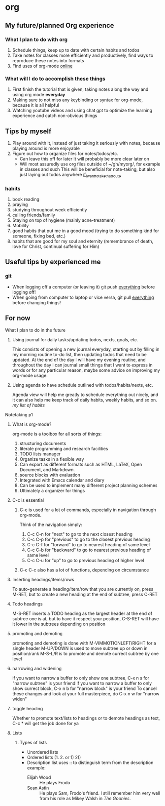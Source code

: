 #+TITLE My Org Mode
#+AUTHOR Ryan Harvey
* org
** My future/planned Org experience
*** What I plan to do with org
1. Schedule things, keep up to date with certain habits and todos
2. Take notes for classes more efficiently and productively, find ways to reproduce these notes into formats
3. Find uses of org-mode _online_

*** What will I do to accomplish these things
1. First finish the tutorial that is given, taking notes along the way and using org mode *everyday*
2. Making sure to not miss any keybinding or syntax for org-mode, because it is all helpful
3. Watching youtube videos and using chat gpt to optimize the learning experience and catch non-obvious things 

** Tips by myself 
1. Play around with it, instead of just taking it seriously with notes, because playing around is more enjoyable
2. Figure out how to organize files for notes/todos/etc.
   * Can leave this off for later
     It will probably be more clear later on
   * Will most assuredly use org files outside of ~/gh/myorg/, for example in classes and such
     This will be beneficial for note-taking, but also just laying out todos anywhere _if_I_want_to_take_that_route_
*** habits
1. book reading
2. praying
3. studying throughout week efficiently
4. calling friends/family
5. Staying on top of hygiene (mainly acne-treatment)
6. Mobility
7. good habits that put me in a good mood (trying to do something kind for someone, fixing bed, etc.)
8. habits that are good for my soul and eternity (remembrance of death, love for Christ, continual suffering for Him)
** Useful tips by experienced me
*** *git*
- When logging off a computer     (or leaving it)       git push _everything_ before logging off!
- When going from computer to laptop or vice versa, git pull _everything_ before changing things!
** For now
**** What I plan to do in the future
***** Using journal for daily tasks/updating todos, nexts, goals, etc.
This consists of opening a new journal everyday, starting out by filling in my morning routine to-do list,
then updating todos that need to be updated. At the end of the day I will have my evening routine, and throughout
the day I can journal small things that I want to express in words or for any particular reason, maybe some advice on
improving my org-mode usage.
***** Using agenda to have schedule outlined with todos/habits/nexts, etc.
Agenda view will help me greatly to schedule everything out nicely, and it can also help me keep track of
daily habits, weekly habits, and so on. [[* habits][my list of habits]]
**** Notetaking p1
***** What is org-mode?
org-mode is a toolbox for all sorts of things:
1. structuring documents
2. literate programming and research facilities 
3. TODO lists manager
4. Organize tasks in a flexible way
5. Can export as different formats such as HTML, LaTeX, Open Document, and Markdown.
6. source blocks with evaluation
7. Integrated with Emacs calendar and diary
8. Can be used to implement many different project planning schemes
9. Ultimately a organizer for things
***** C-c is essential
****** C-c is used for a lot of commands, especially in navigation through org-mode.
Think of the navigation simply:
1. C-c C-n for "next" to go to the next closest heading
2. C-c C-p for "previous" to go to the closest previous heading
3. C-c C-f for "forward" to go to nearest heading of same level
4. C-c C-b for "backward" to go to nearest previous heading of same level
5. C-c C-u for "up" to go to previous heading of higher level
****** C-c C-c also has a lot of functions, depending on circumstance
***** Inserting headings/items/rows
To auto-generate a heading/item/row that you are currently on, press M-RET, but to create a new heading at the end of subtree, press C-RET
***** Todo headings
M-S-RET inserts a TODO heading as the largest header at the end of subtree one is at,
but to have it respect your position, C-S-RET will have it lower in the subtrees depending on position
***** promoting and demoting
promoting and demoting is done with M-VIMMOTIONLEFT/RIGHT for a single header
M-UP/DOWN is used to move subtree up or down in position/rank
M-S-L/R is to promote and demote currect subtree by one level
***** narrowing and widening
if you want to narrow a buffer to only show one subtree, C-x n s for "narrow subtree" is your friend
if you want to narrow a buffer to only show currect block, C-x n b for "narrow block" is your friend
To cancel these changes and look at your full masterpiece, do C-x n w for "narrow widen"
***** toggle heading
Whether to promote text/lists to headings or to demote headings as text, C-c * will get the job done for ya
***** Lists
****** Types of lists
- Unordered lists
- Ordered lists (1. 2. or 1) 2))
- Description list
  uses :: to distinguish term from the description
  example:
  * Elijah Wood :: He plays Frodo
  * Sean Astin :: He plays Sam, Frodo's friend.  I still remember him
       very well from his role as Mikey Walsh in /The Goonies/.
